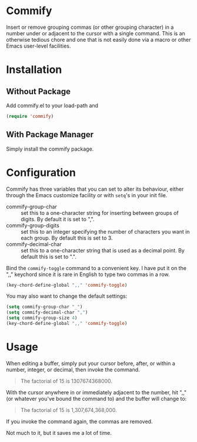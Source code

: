* Commify
 Insert or remove grouping commas (or other grouping character) in a number
 under or adjacent to the cursor with a single command.  This is an otherwise
 tedious chore and one that is not easily done via a macro or other Emacs
 user-level facilities.

* Installation
** Without Package
Add commify.el to your load-path and
#+BEGIN_SRC emacs-lisp
(require 'commify)
#+END_SRC

** With Package Manager
Simply install the commify package.

* Configuration
Commify has three variables that you can set to alter its behaviour, either
through the Emacs customize facility or with ~setq~'s in your init file.

- commify-group-char :: set this to a one-character string for inserting
     between groups of digits.  By default it is set to ",".
- commify-group-digits :: set this to an integer specifying the number of
     characters you want in each group.  By default this is set to 3.
- commify-decimal-char :: set this to a one-character string that is used as a
     decimal point.  By default this is set to ".".

Bind the ~commify-toggle~ command to a convenient key.  I have put it on the
",," keychord since it is rare in English to type two commas in a row.
#+BEGIN_SRC emacs-lisp
  (key-chord-define-global ",," 'commify-toggle)
#+END_SRC

You may also want to change the default settings:
#+BEGIN_SRC emacs-lisp
  (setq commify-group-char "_")
  (setq commify-decimal-char ",")
  (setq commify-group-size 4)
  (key-chord-define-global ",," 'commify-toggle)
#+END_SRC

* Usage
When editing a buffer, simply put your cursor before, after, or within a
number, integer, or decimal, then invoke the command.
#+BEGIN_QUOTE
  The factorial of 15 is 1307674368000.
#+END_QUOTE

With the cursor anywhere in or immediately adjacent to the number, hit ",,"
(or whatever you've bound the command to) and the buffer will change to:
#+BEGIN_QUOTE
  The factorial of 15 is 1,307,674,368,000.
#+END_QUOTE

If you invoke the command again, the commas are removed.

Not much to it, but it saves me a lot of time.
